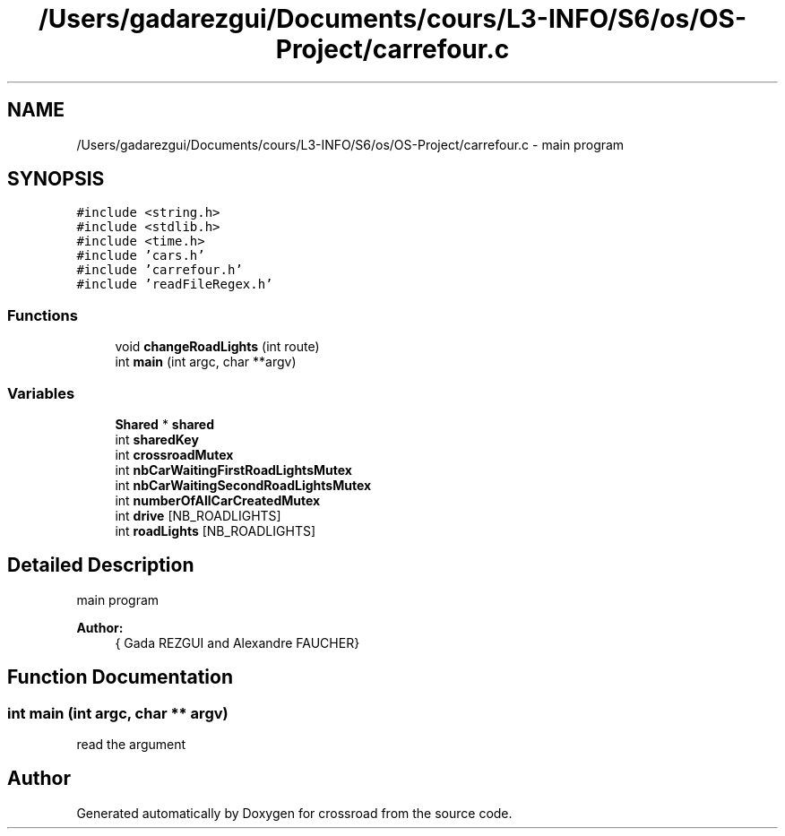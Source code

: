 .TH "/Users/gadarezgui/Documents/cours/L3-INFO/S6/os/OS-Project/carrefour.c" 3 "Fri Mar 27 2015" "crossroad" \" -*- nroff -*-
.ad l
.nh
.SH NAME
/Users/gadarezgui/Documents/cours/L3-INFO/S6/os/OS-Project/carrefour.c \- main program  

.SH SYNOPSIS
.br
.PP
\fC#include <string\&.h>\fP
.br
\fC#include <stdlib\&.h>\fP
.br
\fC#include <time\&.h>\fP
.br
\fC#include 'cars\&.h'\fP
.br
\fC#include 'carrefour\&.h'\fP
.br
\fC#include 'readFileRegex\&.h'\fP
.br

.SS "Functions"

.in +1c
.ti -1c
.RI "void \fBchangeRoadLights\fP (int route)"
.br
.ti -1c
.RI "int \fBmain\fP (int argc, char **argv)"
.br
.in -1c
.SS "Variables"

.in +1c
.ti -1c
.RI "\fBShared\fP * \fBshared\fP"
.br
.ti -1c
.RI "int \fBsharedKey\fP"
.br
.ti -1c
.RI "int \fBcrossroadMutex\fP"
.br
.ti -1c
.RI "int \fBnbCarWaitingFirstRoadLightsMutex\fP"
.br
.ti -1c
.RI "int \fBnbCarWaitingSecondRoadLightsMutex\fP"
.br
.ti -1c
.RI "int \fBnumberOfAllCarCreatedMutex\fP"
.br
.ti -1c
.RI "int \fBdrive\fP [NB_ROADLIGHTS]"
.br
.ti -1c
.RI "int \fBroadLights\fP [NB_ROADLIGHTS]"
.br
.in -1c
.SH "Detailed Description"
.PP 
main program 


.PP
\fBAuthor:\fP
.RS 4
{ Gada REZGUI and Alexandre FAUCHER} 
.RE
.PP

.SH "Function Documentation"
.PP 
.SS "int main (int argc, char ** argv)"
read the argument 
.SH "Author"
.PP 
Generated automatically by Doxygen for crossroad from the source code\&.
